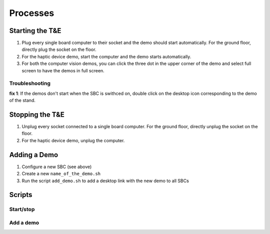 Processes
=========

.. _starting:

Starting the T&E
-----------------

1. Plug every single board computer to their socket and the demo should start automatically. For the ground floor, directly plug the socket on the floor.
2. For the haptic device demo, start the computer and the demo starts automatically.
3. For both the computer vision demos, you can click the three dot in the upper corner of the demo and select full screen to have the demos in full screen.
   
Troubleshooting
^^^^^^^^^^^^^^^

**fix 1**: If the demos don't start when the SBC is swithced on, double click on the desktop icon corresponding to the demo of the stand.

.. _stopping:

Stopping the T&E
-----------------

1. Unplug every socket connected to a single board computer. For the ground floor, directly unplug the socket on the floor.
2. For the haptic device demo, unplug the computer.


Adding a Demo
-------------

1. Configure a new SBC (see above)
2. Create a new ``name_of_the_demo.sh``
3. Run the script ``add_demo.sh`` to add a desktop link with the new demo to all SBCs



.. _scripts:

Scripts
-------


Start/stop
^^^^^^^^^^



Add a demo
^^^^^^^^^^
